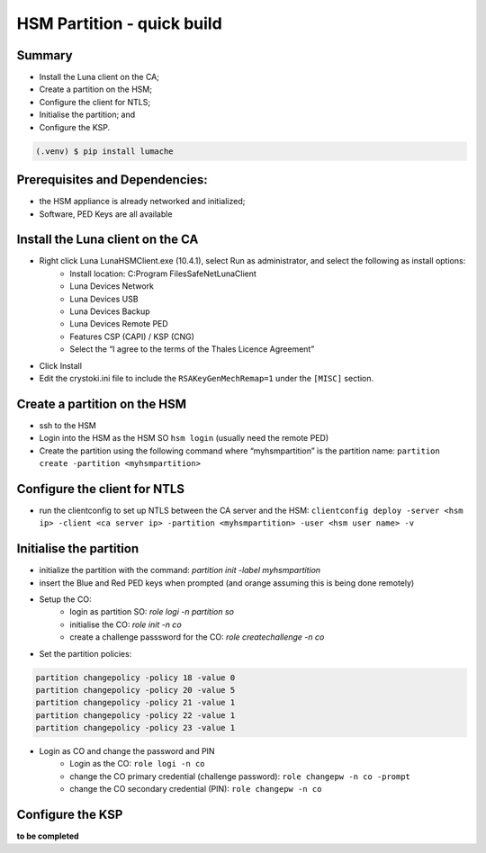 HSM Partition - quick build
=====

.. _installation:

Summary
------------

- Install the Luna client on the CA;
- Create a partition on the HSM;
- Configure the client for NTLS;
- Initialise the partition; and
- Configure the KSP.

.. code-block:: console

   (.venv) $ pip install lumache

Prerequisites and Dependencies:
----------------


- the HSM appliance is already networked and initialized;
- Software, PED Keys are all available

Install the Luna client on the CA
----------------

- Right click Luna LunaHSMClient.exe (10.4.1), select Run as administrator, and select the following as install options:
    - Install location: C:\Program Files\SafeNet\LunaClient
    - Luna Devices \ Network
    - Luna Devices \ USB
    - Luna Devices \ Backup
    - Luna Devices \ Remote PED
    - Features \ CSP (CAPI) / KSP (CNG)
    - Select the “I agree to the terms of the Thales Licence Agreement”
- Click Install
- Edit the crystoki.ini file to include the ``RSAKeyGenMechRemap=1`` under the ``[MISC]`` section.

Create a partition on the HSM
----------------

- ssh to the HSM
- Login into the HSM as the HSM SO ``hsm login`` (usually need the remote PED)
- Create the partition using the following command where “myhsmpartition” is the partition name: ``partition create -partition <myhsmpartition>``

Configure the client for NTLS
----------------

- run the clientconfig to set up NTLS between the CA server and the HSM: ``clientconfig deploy -server <hsm ip> -client <ca server ip> -partition <myhsmpartition> -user <hsm user name> -v``

Initialise the partition
----------------

- initialize the partition with the command: `partition init -label myhsmpartition`
- insert the Blue and Red PED keys when prompted (and orange assuming this is being done remotely)
- Setup the CO:
    - login as partition SO: `role logi -n partition so`
    - initialise the CO: `role init -n co`
    - create a challenge passsword for the CO: `role createchallenge -n co`
- Set the partition policies:

.. code-block:: console

   partition changepolicy -policy 18 -value 0
   partition changepolicy -policy 20 -value 5
   partition changepolicy -policy 21 -value 1
   partition changepolicy -policy 22 -value 1
   partition changepolicy -policy 23 -value 1


- Login as CO and change the password and PIN
    - Login as the CO: ``role logi -n co``
    - change the CO primary credential (challenge password): ``role changepw -n co -prompt``
    - change the CO secondary credential (PIN): ``role changepw -n co``
    
Configure the KSP
----------------
**to be completed**


